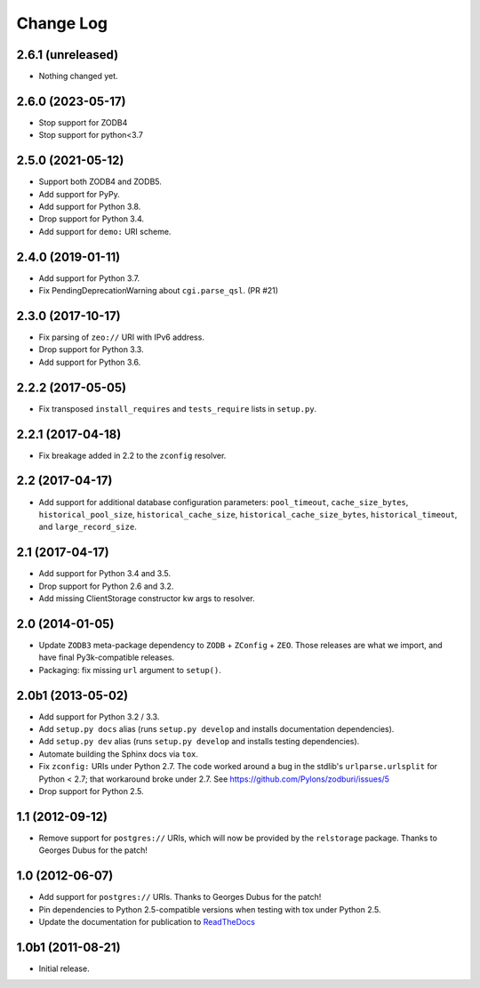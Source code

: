.. _change-log:

Change Log
----------

2.6.1 (unreleased)
~~~~~~~~~~~~~~~~~~

- Nothing changed yet.


2.6.0 (2023-05-17)
~~~~~~~~~~~~~~~~~~

- Stop support for ZODB4

- Stop support for python<3.7


2.5.0 (2021-05-12)
~~~~~~~~~~~~~~~~~~

- Support both ZODB4 and ZODB5.

- Add support for PyPy.

- Add support for Python 3.8.

- Drop support for Python 3.4.

- Add support for ``demo:`` URI scheme.

2.4.0 (2019-01-11)
~~~~~~~~~~~~~~~~~~

- Add support for Python 3.7.

- Fix PendingDeprecationWarning about ``cgi.parse_qsl``. (PR #21)

2.3.0 (2017-10-17)
~~~~~~~~~~~~~~~~~~

- Fix parsing of ``zeo://`` URI with IPv6 address.

- Drop support for Python 3.3.

- Add support for Python 3.6.

2.2.2 (2017-05-05)
~~~~~~~~~~~~~~~~~~

- Fix transposed ``install_requires`` and ``tests_require`` lists in
  ``setup.py``.

2.2.1 (2017-04-18)
~~~~~~~~~~~~~~~~~~

- Fix breakage added in 2.2 to the ``zconfig`` resolver.

2.2 (2017-04-17)
~~~~~~~~~~~~~~~~

- Add support for additional database configuration parameters:
  ``pool_timeout``, ``cache_size_bytes``, ``historical_pool_size``,
  ``historical_cache_size``, ``historical_cache_size_bytes``,
  ``historical_timeout``, and ``large_record_size``.

2.1 (2017-04-17)
~~~~~~~~~~~~~~~~

- Add support for Python 3.4 and 3.5.

- Drop support for Python 2.6 and 3.2.

- Add missing ClientStorage constructor kw args to resolver.

2.0 (2014-01-05)
~~~~~~~~~~~~~~~~

- Update ``ZODB3`` meta-package dependency to ``ZODB`` + ``ZConfig`` + ``ZEO``.
  Those releases are what we import, and have final Py3k-compatible releases.

- Packaging:  fix missing ``url`` argument to ``setup()``.

2.0b1 (2013-05-02)
~~~~~~~~~~~~~~~~~~

- Add support for Python 3.2 / 3.3.

- Add ``setup.py docs`` alias (runs ``setup.py develop`` and installs
  documentation dependencies).

- Add ``setup.py dev`` alias (runs ``setup.py develop`` and installs
  testing dependencies).

- Automate building the Sphinx docs via ``tox``.

- Fix ``zconfig:`` URIs under Python 2.7.  The code worked around a bug in
  the stdlib's ``urlparse.urlsplit`` for Python < 2.7; that workaround broke
  under 2.7.  See https://github.com/Pylons/zodburi/issues/5

- Drop support for Python 2.5.

1.1 (2012-09-12)
~~~~~~~~~~~~~~~~

- Remove support for ``postgres://`` URIs, which will now be provided by
  the ``relstorage`` package.  Thanks to Georges Dubus for the patch!

1.0 (2012-06-07)
~~~~~~~~~~~~~~~~

- Add support for ``postgres://`` URIs.  Thanks to Georges Dubus for
  the patch!

- Pin dependencies to Python 2.5-compatible versions when testing with
  tox under Python 2.5.

- Update the documentation for publication to `ReadTheDocs
  <https://docs.pylonsproject.org/projects/zodburi/en/latest/>`_

1.0b1 (2011-08-21)
~~~~~~~~~~~~~~~~~~

- Initial release.
